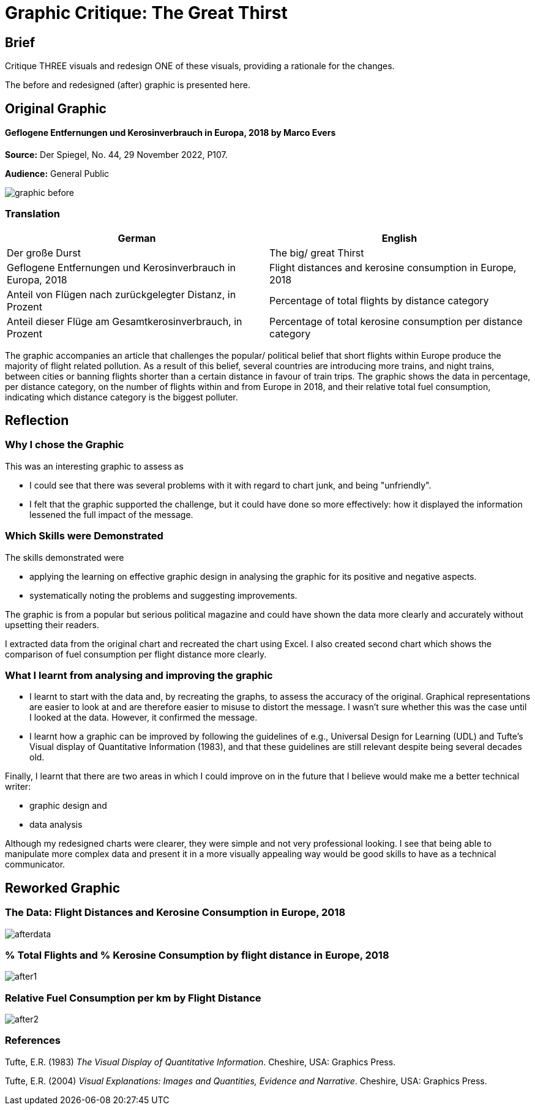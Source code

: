 :doctitle: Graphic Critique: The Great Thirst

== Brief

Critique THREE visuals and redesign ONE of these visuals, providing a rationale for the changes.

The before and redesigned (after) graphic is presented here.

== Original Graphic

==== Geflogene Entfernungen und Kerosinverbrauch in Europa, 2018 by Marco Evers

*Source:*	Der Spiegel, No. 44, 29 November 2022, P107.

*Audience:*	General Public



image:graphic_before.png[align="center"]

=== Translation

[.Der große Durst]
|===
s|German|English

|Der große Durst
|The big/ great Thirst

|Geflogene Entfernungen und Kerosinverbrauch in Europa, 2018
|Flight distances and kerosine consumption in Europe, 2018

|Anteil von Flügen nach zurückgelegter Distanz, in Prozent
|Percentage of total flights by distance category

|Anteil dieser Flüge am Gesamtkerosinverbrauch, in Prozent
|Percentage of total kerosine consumption per distance category

|===


The graphic accompanies an article that challenges the popular/ political belief that short flights within Europe produce the majority of flight related pollution. As a result of this belief, several countries are introducing more trains, and night trains, between cities or banning flights shorter than a certain distance in favour of train trips. The graphic shows the data in percentage, per distance category, on the number of flights within and from Europe in 2018, and their relative total fuel consumption, indicating which distance category is the biggest polluter.

== Reflection

=== Why I chose the Graphic

This was an interesting graphic to assess as

* I could see that there was several problems with it with regard to chart junk, and being "unfriendly".
* I felt that the graphic supported the challenge, but it could have done so more effectively: how it displayed the information lessened the full impact of the message.

=== Which Skills were Demonstrated

The skills demonstrated were

* applying the learning on effective graphic design in analysing the graphic for its positive and negative aspects.
* systematically noting the problems and suggesting improvements.

The graphic is from a popular but serious political magazine and could have shown the data more clearly and accurately without upsetting their readers.

I extracted data from the original chart and recreated the chart using Excel. I  also created second chart which shows the comparison of fuel consumption per flight distance more clearly.

=== What I learnt from analysing and improving the graphic

* I learnt to start with the data and, by recreating the graphs, to assess the accuracy of the original. Graphical representations are easier to look at and are therefore easier to misuse to distort the message. I wasn't sure whether this was the case until I looked at the data. However, it confirmed the message.

* I learnt how a graphic can be improved by following the guidelines of e.g., Universal Design for Learning (UDL) and Tufte's Visual display of Quantitative Information (1983), and that these guidelines are still relevant despite being several decades old.

Finally, I learnt that there are two areas in which I could improve on in the future that I believe would make me a better technical writer:

* graphic design and
* data analysis

Although my redesigned charts were clearer, they were simple and not very professional looking. I see that being able to manipulate more complex data and  present it in a more visually appealing way would be good skills to have as a technical communicator.


== Reworked Graphic

=== The Data: Flight Distances and Kerosine Consumption in Europe, 2018
image:afterdata.png[align="center"]

=== % Total Flights and % Kerosine Consumption by flight distance in Europe, 2018

image:after1.png[align="center"]

=== Relative Fuel Consumption per km by Flight Distance

image:after2.png[align="center"]

=== References

Tufte, E.R. (1983) _The Visual Display of Quantitative Information_. Cheshire, USA: Graphics Press.

Tufte, E.R. (2004) _Visual Explanations: Images and Quantities, Evidence and Narrative_. Cheshire, USA: Graphics Press.
